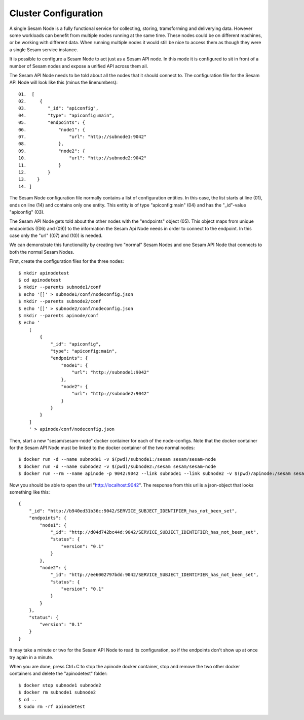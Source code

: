 =====================
Cluster Configuration
=====================

A single Sesam Node is a fully functional service for collecting, storing, tramsforming and deliverying data. However some workloads can benefit from multiple nodes running at the same time. These nodes could be on different machines, or be working with different data. When running multiple nodes it would still be nice to access them as though they were a single Sesam service instance.

It is possible to configure a Sesam Node to act just as a Sesam API node. In this mode it is configured to sit in front of a number of Sesam nodes and expose a unified API across them all.

The Sesam API Node needs to be told about all the nodes that it should connect to. The configuration file for the Sesam API Node will look like this (minus the linenumbers)::


    01.  [
    02.     {
    03.        "_id": "apiconfig",
    04.        "type": "apiconfig:main",
    05.        "endpoints": {
    06.            "node1": {
    07.                "url": "http://subnode1:9042"
    08.            },
    09.            "node2": {
    10.                "url": "http://subnode2:9042"
    11.            }
    12.        }
    13.    }
    14. ]

The Sesam Node configuration file normally contains a list of configuration entities. In this case, the list starts
at line (01), ends on line (14) and contains only one entity. This entity is of type "apiconfig:main" (04) and has the
"_id"-value "apiconfig" (03).

The Sesam API Node gets told about the other nodes with the "endpoints" object (05). This object maps from unique
endpointids ((06) and (09)) to the information the Sesam Api Node needs in order to connect to the endpoint. In this case
only the "url" ((07) and (10)) is needed.

We can demonstrate this functionality by creating two "normal" Sesam Nodes and one Sesam API Node that connects to
both the normal Sesam Nodes.

First, create the configuration files for the three nodes::

    $ mkdir apinodetest
    $ cd apinodetest
    $ mkdir --parents subnode1/conf
    $ echo '[]' > subnode1/conf/nodeconfig.json
    $ mkdir --parents subnode2/conf
    $ echo '[]' > subnode2/conf/nodeconfig.json
    $ mkdir --parents apinode/conf
    $ echo '
        [
            {
                "_id": "apiconfig",
                "type": "apiconfig:main",
                "endpoints": {
                    "node1": {
                        "url": "http://subnode1:9042"
                    },
                    "node2": {
                        "url": "http://subnode2:9042"
                    }
                }
            }
        ]
        ' > apinode/conf/nodeconfig.json

Then, start a new "sesam/sesam-node" docker container for each of the node-configs. Note that the docker container for
the Sesam API Node must be linked to the docker container of the two normal nodes::

    $ docker run -d --name subnode1 -v $(pwd)/subnode1:/sesam sesam/sesam-node
    $ docker run -d --name subnode2 -v $(pwd)/subnode2:/sesam sesam/sesam-node
    $ docker run --rm --name apinode -p 9042:9042 --link subnode1 --link subnode2 -v $(pwd)/apinode:/sesam sesam/sesam-node

Now you should be able to open the url "http://localhost:9042". The response from this url is a json-object that looks
something like this::

    {
        "_id": "http://b940ed31b36c:9042/SERVICE_SUBJECT_IDENTIFIER_has_not_been_set",
        "endpoints": {
            "node1": {
                "_id": "http://d04d742bc44d:9042/SERVICE_SUBJECT_IDENTIFIER_has_not_been_set",
                "status": {
                    "version": "0.1"
                }
            },
            "node2": {
                "_id": "http://ee6002797bdd:9042/SERVICE_SUBJECT_IDENTIFIER_has_not_been_set",
                "status": {
                    "version": "0.1"
                }
            }
        },
        "status": {
            "version": "0.1"
        }
    }

It may take a minute or two for the Sesam API Node to read its configuration, so if the endpoints don't show up at once
try again in a minute.

When you are done, press Ctrl+C to stop the apinode docker container, stop and remove the two other docker containers and
delete the "apinodetest" folder::

    $ docker stop subnode1 subnode2
    $ docker rm subnode1 subnode2
    $ cd ..
    $ sudo rm -rf apinodetest

